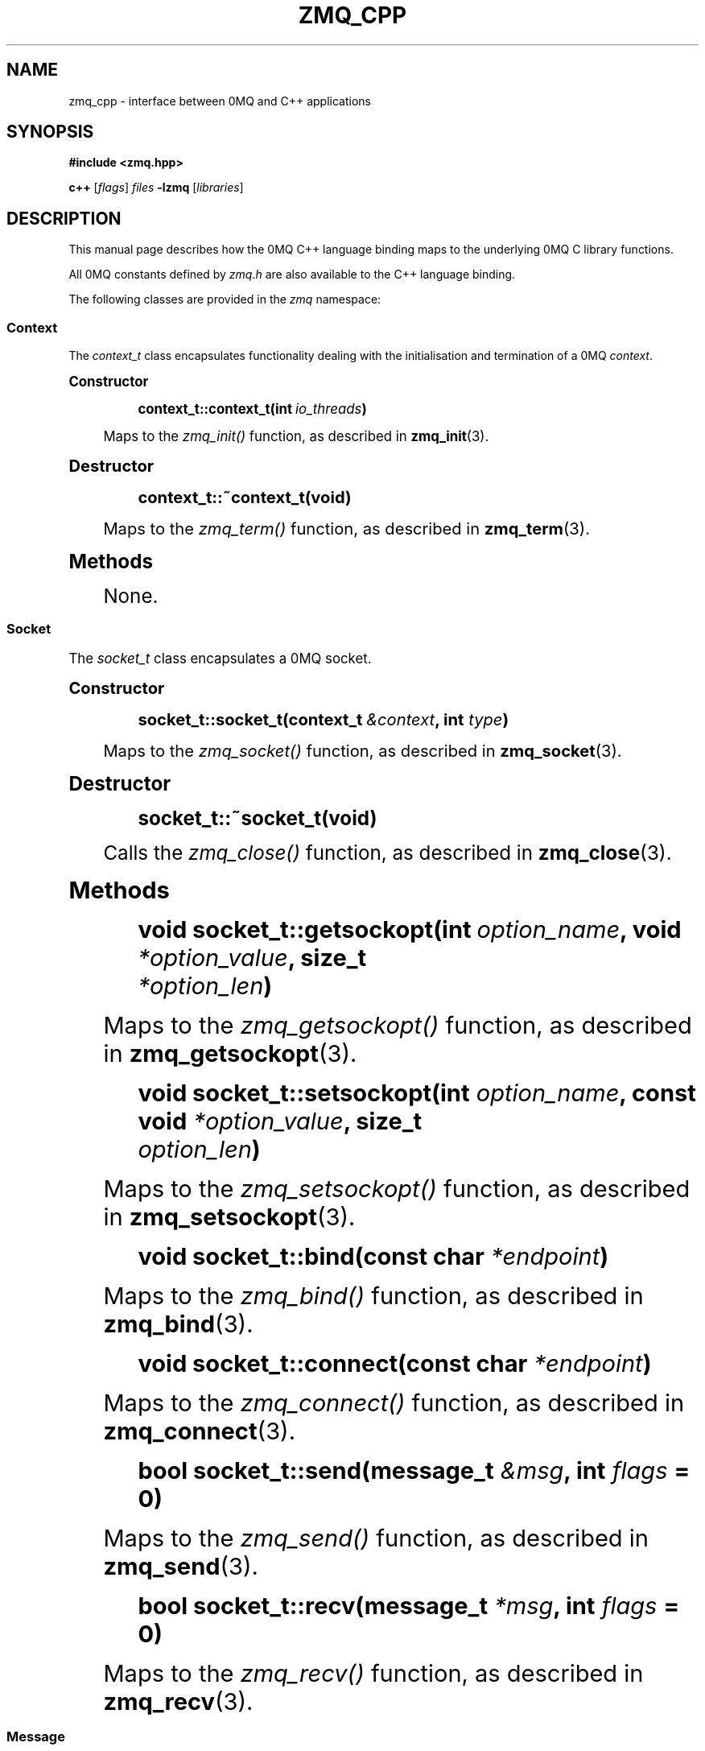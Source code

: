 '\" t
.\"     Title: zmq_cpp
.\"    Author: [see the "AUTHORS" section]
.\" Generator: DocBook XSL Stylesheets v1.75.2 <http://docbook.sf.net/>
.\"      Date: 10/15/2010
.\"    Manual: 0MQ Manual
.\"    Source: 0MQ 2.0.10
.\"  Language: English
.\"
.TH "ZMQ_CPP" "7" "10/15/2010" "0MQ 2\&.0\&.10" "0MQ Manual"
.\" -----------------------------------------------------------------
.\" * Define some portability stuff
.\" -----------------------------------------------------------------
.\" ~~~~~~~~~~~~~~~~~~~~~~~~~~~~~~~~~~~~~~~~~~~~~~~~~~~~~~~~~~~~~~~~~
.\" http://bugs.debian.org/507673
.\" http://lists.gnu.org/archive/html/groff/2009-02/msg00013.html
.\" ~~~~~~~~~~~~~~~~~~~~~~~~~~~~~~~~~~~~~~~~~~~~~~~~~~~~~~~~~~~~~~~~~
.ie \n(.g .ds Aq \(aq
.el       .ds Aq '
.\" -----------------------------------------------------------------
.\" * set default formatting
.\" -----------------------------------------------------------------
.\" disable hyphenation
.nh
.\" disable justification (adjust text to left margin only)
.ad l
.\" -----------------------------------------------------------------
.\" * MAIN CONTENT STARTS HERE *
.\" -----------------------------------------------------------------
.SH "NAME"
zmq_cpp \- interface between 0MQ and C++ applications
.SH "SYNOPSIS"
.sp
\fB#include <zmq\&.hpp>\fR
.sp
\fBc++\fR [\fIflags\fR] \fIfiles\fR \fB\-lzmq\fR [\fIlibraries\fR]
.SH "DESCRIPTION"
.sp
This manual page describes how the 0MQ C++ language binding maps to the underlying 0MQ C library functions\&.
.sp
All 0MQ constants defined by \fIzmq\&.h\fR are also available to the C++ language binding\&.
.sp
The following classes are provided in the \fIzmq\fR namespace:
.SS "Context"
.sp
The \fIcontext_t\fR class encapsulates functionality dealing with the initialisation and termination of a 0MQ \fIcontext\fR\&.
.sp
.it 1 an-trap
.nr an-no-space-flag 1
.nr an-break-flag 1
.br
.ps +1
\fBConstructor\fR
.RS 4
.sp
.if n \{\
.RS 4
.\}
.nf
\fBcontext_t::context_t(int \fR\fB\fIio_threads\fR\fR\fB)\fR
.fi
.if n \{\
.RE
.\}
.sp
Maps to the \fIzmq_init()\fR function, as described in \fBzmq_init\fR(3)\&.
.RE
.sp
.it 1 an-trap
.nr an-no-space-flag 1
.nr an-break-flag 1
.br
.ps +1
\fBDestructor\fR
.RS 4
.sp
.if n \{\
.RS 4
.\}
.nf
\fBcontext_t::~context_t(void)\fR
.fi
.if n \{\
.RE
.\}
.sp
Maps to the \fIzmq_term()\fR function, as described in \fBzmq_term\fR(3)\&.
.RE
.sp
.it 1 an-trap
.nr an-no-space-flag 1
.nr an-break-flag 1
.br
.ps +1
\fBMethods\fR
.RS 4
.sp
None\&.
.RE
.SS "Socket"
.sp
The \fIsocket_t\fR class encapsulates a 0MQ socket\&.
.sp
.it 1 an-trap
.nr an-no-space-flag 1
.nr an-break-flag 1
.br
.ps +1
\fBConstructor\fR
.RS 4
.sp
.if n \{\
.RS 4
.\}
.nf
\fBsocket_t::socket_t(context_t \fR\fB\fI&context\fR\fR\fB, int \fR\fB\fItype\fR\fR\fB)\fR
.fi
.if n \{\
.RE
.\}
.sp
Maps to the \fIzmq_socket()\fR function, as described in \fBzmq_socket\fR(3)\&.
.RE
.sp
.it 1 an-trap
.nr an-no-space-flag 1
.nr an-break-flag 1
.br
.ps +1
\fBDestructor\fR
.RS 4
.sp
.if n \{\
.RS 4
.\}
.nf
\fBsocket_t::~socket_t(void)\fR
.fi
.if n \{\
.RE
.\}
.sp
Calls the \fIzmq_close()\fR function, as described in \fBzmq_close\fR(3)\&.
.RE
.sp
.it 1 an-trap
.nr an-no-space-flag 1
.nr an-break-flag 1
.br
.ps +1
\fBMethods\fR
.RS 4
.sp
.if n \{\
.RS 4
.\}
.nf
\fBvoid socket_t::getsockopt(int \fR\fB\fIoption_name\fR\fR\fB, void \fR\fB\fI*option_value\fR\fR\fB, size_t
\fR\fB\fI*option_len\fR\fR\fB)\fR
.fi
.if n \{\
.RE
.\}
.sp
Maps to the \fIzmq_getsockopt()\fR function, as described in \fBzmq_getsockopt\fR(3)\&.
.sp
.if n \{\
.RS 4
.\}
.nf
\fBvoid socket_t::setsockopt(int \fR\fB\fIoption_name\fR\fR\fB, const void \fR\fB\fI*option_value\fR\fR\fB, size_t
\fR\fB\fIoption_len\fR\fR\fB)\fR
.fi
.if n \{\
.RE
.\}
.sp
Maps to the \fIzmq_setsockopt()\fR function, as described in \fBzmq_setsockopt\fR(3)\&.
.sp
.if n \{\
.RS 4
.\}
.nf
\fBvoid socket_t::bind(const char \fR\fB\fI*endpoint\fR\fR\fB)\fR
.fi
.if n \{\
.RE
.\}
.sp
Maps to the \fIzmq_bind()\fR function, as described in \fBzmq_bind\fR(3)\&.
.sp
.if n \{\
.RS 4
.\}
.nf
\fBvoid socket_t::connect(const char \fR\fB\fI*endpoint\fR\fR\fB)\fR
.fi
.if n \{\
.RE
.\}
.sp
Maps to the \fIzmq_connect()\fR function, as described in \fBzmq_connect\fR(3)\&.
.sp
.if n \{\
.RS 4
.\}
.nf
\fBbool socket_t::send(message_t \fR\fB\fI&msg\fR\fR\fB, int \fR\fB\fIflags\fR\fR\fB = 0)\fR
.fi
.if n \{\
.RE
.\}
.sp
Maps to the \fIzmq_send()\fR function, as described in \fBzmq_send\fR(3)\&.
.sp
.if n \{\
.RS 4
.\}
.nf
\fBbool socket_t::recv(message_t \fR\fB\fI*msg\fR\fR\fB, int \fR\fB\fIflags\fR\fR\fB = 0)\fR
.fi
.if n \{\
.RE
.\}
.sp
Maps to the \fIzmq_recv()\fR function, as described in \fBzmq_recv\fR(3)\&.
.RE
.SS "Message"
.sp
The \fIzmq::message_t\fR class encapsulates the \fIzmq_msg_t\fR structure and functions to construct, destruct and manipulate 0MQ messages\&.
.sp
.it 1 an-trap
.nr an-no-space-flag 1
.nr an-break-flag 1
.br
.ps +1
\fBConstructor\fR
.RS 4
.sp
.if n \{\
.RS 4
.\}
.nf
\fBmessage_t::message_t(void)\fR
\fBmessage_t::message_t(size_t \fR\fB\fIsize\fR\fR\fB)\fR
\fBmessage_t::message_t(void \fR\fB\fI*data\fR\fR\fB, size_t \fR\fB\fIsize\fR\fR\fB, free_fn \fR\fB\fI*ffn\fR\fR\fB)\fR
.fi
.if n \{\
.RE
.\}
.sp
These map to the \fIzmq_msg_init()\fR, \fIzmq_msg_init_size()\fR and \fIzmq_msg_init_data()\fR functions, described in \fBzmq_msg_init\fR(3), \fBzmq_msg_init_size\fR(3) and \fBzmq_msg_init_data\fR(3) respectively\&.
.RE
.sp
.it 1 an-trap
.nr an-no-space-flag 1
.nr an-break-flag 1
.br
.ps +1
\fBDestructor\fR
.RS 4
.sp
.if n \{\
.RS 4
.\}
.nf
\fBmessage_t::~message_t(void)\fR
.fi
.if n \{\
.RE
.\}
.sp
Calls the \fIzmq_msg_close()\fR function, as described in \fBzmq_msg_close\fR(3)\&.
.RE
.sp
.it 1 an-trap
.nr an-no-space-flag 1
.nr an-break-flag 1
.br
.ps +1
\fBMethods\fR
.RS 4
.sp
.if n \{\
.RS 4
.\}
.nf
\fBvoid *message_t::data (void)\fR
.fi
.if n \{\
.RE
.\}
.sp
Maps to the \fIzmq_msg_data()\fR function, as described in \fBzmq_msg_data\fR(3)\&.
.sp
.if n \{\
.RS 4
.\}
.nf
\fBsize_t message_t::size (void)\fR
.fi
.if n \{\
.RE
.\}
.sp
Maps to the \fIzmq_msg_size()\fR function, as described in \fBzmq_msg_size\fR(3)\&.
.sp
.if n \{\
.RS 4
.\}
.nf
\fBvoid message_t::copy (message_t \fR\fB\fI*src\fR\fR\fB)\fR
.fi
.if n \{\
.RE
.\}
.sp
Maps to the \fIzmq_msg_copy()\fR function, as described in \fBzmq_msg_copy\fR(3)\&.
.sp
.if n \{\
.RS 4
.\}
.nf
\fBvoid message_t::move (message_t \fR\fB\fI*src\fR\fR\fB)\fR
.fi
.if n \{\
.RE
.\}
.sp
Maps to the \fIzmq_msg_move()\fR function, as described in \fBzmq_msg_move\fR(3)\&.
.sp
.if n \{\
.RS 4
.\}
.nf
\fBmessage_t::rebuild(void)\fR
\fBmessage_t::rebuild(size_t \fR\fB\fIsize\fR\fR\fB)\fR
\fBmessage_t::rebuild(void \fR\fB\fI*data\fR\fR\fB, size_t \fR\fB\fIsize\fR\fR\fB, free_fn \fR\fB\fI*ffn\fR\fR\fB)\fR
.fi
.if n \{\
.RE
.\}
.sp
Equivalent to calling the \fIzmq_msg_close()\fR function followed by the corresponding \fIzmq_msg_init()\fR function\&.
.RE
.SS "Input/output multiplexing"
.sp
.if n \{\
.RS 4
.\}
.nf
\fBint poll (zmq_pollitem_t *items, int nitems, long timeout = \-1)\fR
.fi
.if n \{\
.RE
.\}
.sp
The \fIpoll()\fR function is a namespaced equivalent of the \fIzmq_poll()\fR function, as described in \fBzmq_poll\fR(3)\&.
.if n \{\
.sp
.\}
.RS 4
.it 1 an-trap
.nr an-no-space-flag 1
.nr an-break-flag 1
.br
.ps +1
\fBNote\fR
.ps -1
.br
.sp
To obtain a 0MQ \fIsocket\fR for use in a \fIzmq_pollitem_t\fR structure, you should cast an instance of the \fIsocket_t\fR class to (void *)\&.
.sp .5v
.RE
.SH "ERROR HANDLING"
.sp
All errors reported by the underlying 0MQ C library functions are automatically converted to exceptions by the C++ language binding\&. The \fIzmq::error_t\fR class is derived from the \fIstd::exception\fR class and uses the \fIzmq_strerror()\fR function to convert the error code to human\-readable string\&.
.SH "EXAMPLE"
.sp
.if n \{\
.RS 4
.\}
.nf
zmq::context_t ctx (1);
zmq::socket_t s (ctx, ZMQ_PUB);
s\&.connect ("tcp://192\&.168\&.0\&.115:5555");
zmq::message_t msg (100);
memset (msg\&.data (), 0, 100);
s\&.send (msg);
.fi
.if n \{\
.RE
.\}
.SH "SEE ALSO"
.sp
\fBzmq\fR(7)
.SH "AUTHORS"
.sp
The 0MQ documentation was written by Martin Sustrik <\m[blue]\fBsustrik@250bpm\&.com\fR\m[]\&\s-2\u[1]\d\s+2> and Martin Lucina <\m[blue]\fBmato@kotelna\&.sk\fR\m[]\&\s-2\u[2]\d\s+2>\&.
.SH "NOTES"
.IP " 1." 4
sustrik@250bpm.com
.RS 4
\%mailto:sustrik@250bpm.com
.RE
.IP " 2." 4
mato@kotelna.sk
.RS 4
\%mailto:mato@kotelna.sk
.RE
